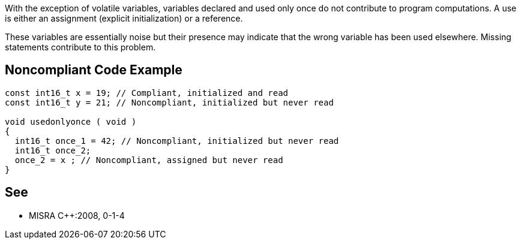 With the exception of volatile variables, variables declared and used only once do not contribute to program computations. A use is either an assignment (explicit initialization) or a reference. 


These variables are essentially noise but their presence may indicate that the wrong variable has been used elsewhere. Missing statements contribute to this problem.

== Noncompliant Code Example

----
const int16_t x = 19; // Compliant, initialized and read
const int16_t y = 21; // Noncompliant, initialized but never read

void usedonlyonce ( void )
{
  int16_t once_1 = 42; // Noncompliant, initialized but never read
  int16_t once_2;
  once_2 = x ; // Noncompliant, assigned but never read
}
----

== See

* MISRA {cpp}:2008, 0-1-4
